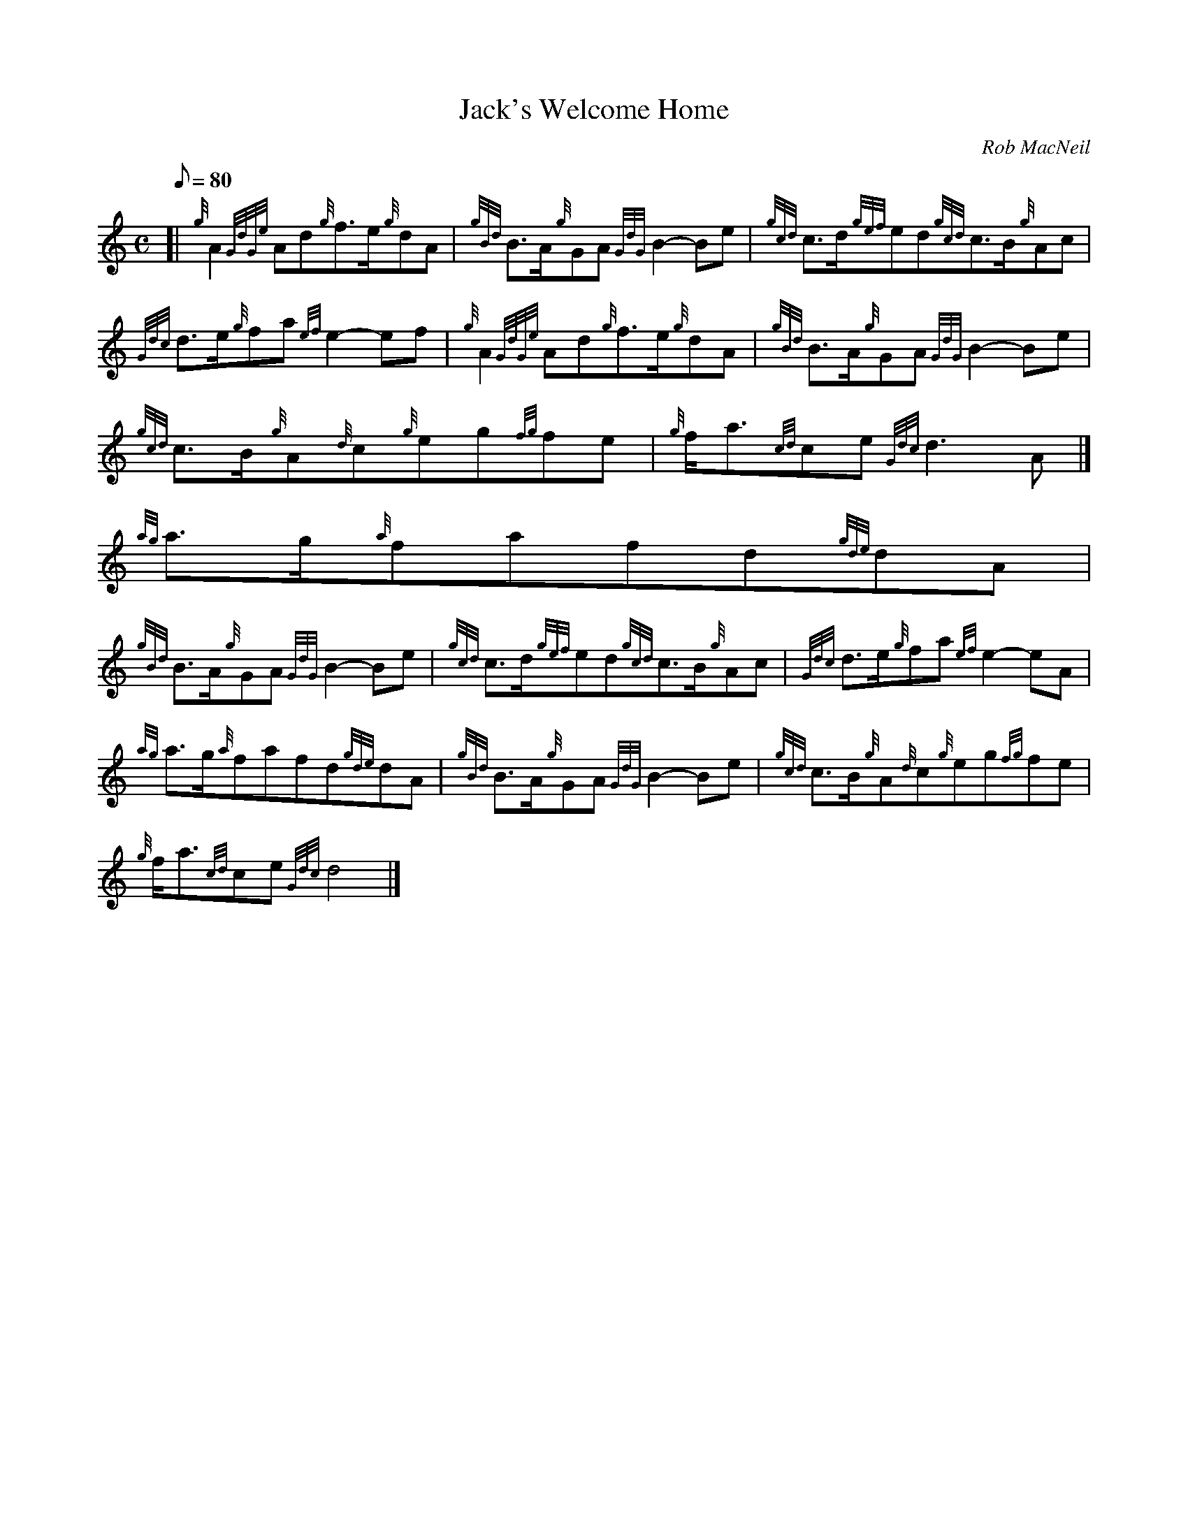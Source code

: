 X:1
T:Jack's Welcome Home
M:C
L:1/8
Q:80
C:Rob MacNeil
S:March
K:HP
[| {g}A2{GdGe}Ad{g}f3/2e/2{g}dA | \
{gBd}B3/2A/2{g}GA{GdG}B2-Be | \
{gcd}c3/2d/2{gef}ed{gcd}c3/2B/2{g}Ac |
{Gdc}d3/2e/2{g}fa{ef}e2-ef | \
{g}A2{GdGe}Ad{g}f3/2e/2{g}dA | \
{gBd}B3/2A/2{g}GA{GdG}B2-Be |
{gcd}c3/2B/2{g}A{d}c{g}eg{fg}fe | \
{g}f/2a3/2{cd}ce{Gdc}d3A|]
{ag}a3/2g/2{a}fafd{gde}dA |
{gBd}B3/2A/2{g}GA{GdG}B2-Be | \
{gcd}c3/2d/2{gef}ed{gcd}c3/2B/2{g}Ac | \
{Gdc}d3/2e/2{g}fa{ef}e2-eA |
{ag}a3/2g/2{a}fafd{gde}dA | \
{gBd}B3/2A/2{g}GA{GdG}B2-Be | \
{gcd}c3/2B/2{g}A{d}c{g}eg{fg}fe |
{g}f/2a3/2{cd}ce{Gdc}d4|]
